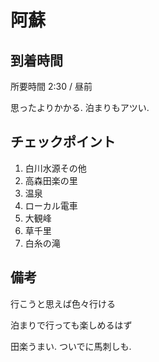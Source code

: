 * 阿蘇

** 到着時間
   所要時間 2:30 / 昼前

   思ったよりかかる. 泊まりもアツい.
      
** チェックポイント
   1) 白川水源その他
   2) 高森田楽の里
   3) 温泉
   4) ローカル電車
   5) 大観峰
   6) 草千里
   7) 白糸の滝

** 備考
   行こうと思えば色々行ける

   泊まりで行っても楽しめるはず

   田楽うまい. ついでに馬刺しも.
